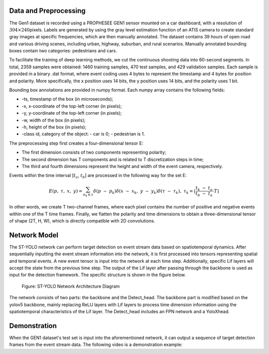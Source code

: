 Data and Preprocessing
^^^^^^^^^^^^^^^^^^^^^^^^^^^^^^^^^^^^^^^^^^^^^^^^^^^^^^^^^^^^^^^^^^^^^^^^^^^^^^^^^^^^^^^^^^^^^^^^^^^^^^^^^^^^^^^^^^

The Gen1 dataset is recorded using a PROPHESEE GEN1 sensor mounted on a car dashboard, with a resolution of 
:math:`304 \times 240`\ pixels. Labels are generated by using the gray level estimation function of an ATIS camera 
to create standard gray images at specific frequencies, which are then manually annotated. The dataset contains 
39 hours of open road and various driving scenes, including urban, highway, suburban, and rural scenarios. Manually 
annotated bounding boxes contain two categories: pedestrians and cars.

To facilitate the training of deep learning methods, we cut the continuous shooting data into 60-second segments. 
In total, 2359 samples were obtained: 1460 training samples, 470 test samples, and 429 validation samples. 
Each sample is provided in a binary .dat format, where event coding uses 4 bytes to represent the timestamp and 
4 bytes for position and polarity. More specifically, the x position uses 14 bits, the y position uses 14 bits, 
and the polarity uses 1 bit.

Bounding box annotations are provided in numpy format. Each numpy array contains the following fields:

- -ts, timestamp of the box (in microseconds);
- -x, x-coordinate of the top-left corner (in pixels);
- -y, y-coordinate of the top-left corner (in pixels);
- -w, width of the box (in pixels);
- -h, height of the box (in pixels);
- -class id, category of the object:
  - car is 0;
  - pedestrian is 1.

The preprocessing step first creates a four-dimensional tensor E:

- The first dimension consists of two components representing polarity;
- The second dimension has T components and is related to T discretization steps in time;
- The third and fourth dimensions represent the height and width of the event camera, respectively.

Events within the time interval [:math:`t_{a}`, :math:`t_{b}`] are processed in the following way for the set E:

.. math:: E(p,\ \tau,\ x,\ y) = \sum_{e_{k} \in \varepsilon}^{}{\delta\left( p\  - \ p_{k} \right)\delta\left( x\  - \ x_{k},\ y\  - \ y_{k} \right)\delta\left( \tau\  - \ \tau_{k} \right)},\ {\ \ \ \ \ \ \tau}_{k} = \left\lfloor \frac{t_{k}\  - \ t_{a}}{t_{b}\  - \ t_{a}} \cdot T \right\rfloor

In other words, we create T two-channel frames, where each pixel contains the number of positive and negative events within one of the T time frames. Finally, we flatten the polarity and time dimensions to obtain a three-dimensional tensor of shape (2T, H, W), which is directly compatible with 2D convolutions.

Network Model
^^^^^^^^^^^^^^^^^^^^^^^^^^^^^^^^^^^^^^^^^^^^^^^^^^^^^^^^^^^^^^^^^^^^^^^^^^^^^^^^^^^^^^^^^^^^^^^^^^^^^^^^^^^^

The ST-YOLO network can perform target detection on event stream data based on spatiotemporal dynamics. After 
sequentially inputting the event stream information into the network, it is first processed into tensors 
representing spatial and temporal events. A new event tensor is input into the network at each time step. 
Additionally, specific Lif layers will accept the state from the previous time step. The output of the Lif 
layer after passing through the backbone is used as input for the detection framework. The specific structure 
is shown in the figure below.

.. figure:: _images/ST-YOLO网络架构图.png
   :alt: ST-YOLO Network Architecture Diagram

   Figure: ST-YOLO Network Architecture Diagram

The network consists of two parts: the backbone and the Detect_head. The backbone part is modified based on 
the yolov5 backbone, mainly replacing ReLU layers with Lif layers to process time dimension information using 
the spatiotemporal characteristics of the Lif layer. The Detect_head includes an FPN network and a YoloXhead.

Demonstration
^^^^^^^^^^^^^^^^^^^^^^^^^^^^^^^^^^^^^^^^^^^^^^^^^^^^^^^^^^^^^^^^^^^^^^^^^^^^^^^^^^^^^^^^^^^^^^^^^^^^^^^^^^^^

When the GEN1 dataset's test set is input into the aforementioned network, it can output a sequence of target detection frames from the event stream data. The following video is a demonstration example:

.. video:: _static/cann.mp4
   :loop:
   :align: center
   :width: 100%
   :caption: ST-YOLO pedestrian vehicle detection demo
